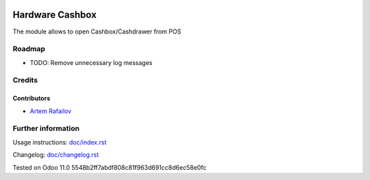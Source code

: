 .. image:: https://img.shields.io/badge/license-MIT-blue.svg
   :target: https://opensource.org/licenses/MIT
   :alt: License: MIT

==================
 Hardware Cashbox
==================

The module allows to open Cashbox/Cashdrawer from POS

Roadmap
=======

* TODO: Remove unnecessary log messages

Credits
=======

Contributors
------------
* `Artem Rafailov <https://it-projects.info/team/Ommo73>`__


Further information
===================

Usage instructions: `<doc/index.rst>`_

Changelog: `<doc/changelog.rst>`_

Tested on Odoo 11.0 5548b2ff7abdf808c81f963d691cc8d6ec58e0fc
